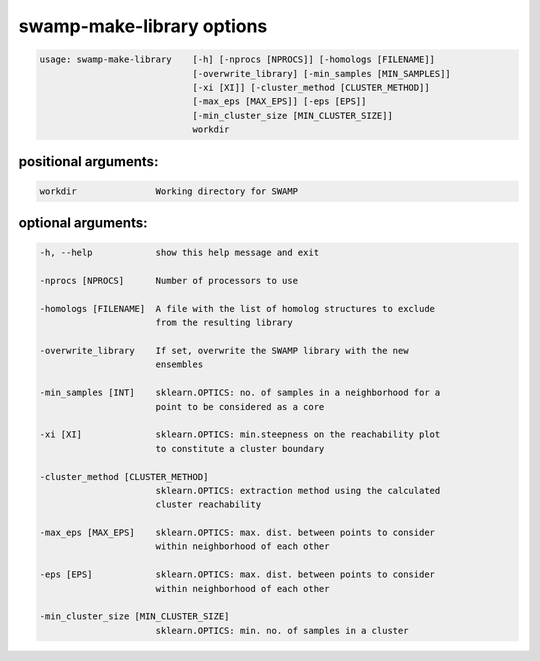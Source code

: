 .. _swamp_make_library_options:

swamp-make-library options
---------------------------

.. code-block:: text

    usage: swamp-make-library    [-h] [-nprocs [NPROCS]] [-homologs [FILENAME]]
                                 [-overwrite_library] [-min_samples [MIN_SAMPLES]]
                                 [-xi [XI]] [-cluster_method [CLUSTER_METHOD]]
                                 [-max_eps [MAX_EPS]] [-eps [EPS]]
                                 [-min_cluster_size [MIN_CLUSTER_SIZE]]
                                 workdir

positional arguments:
+++++++++++++++++++++

.. code-block:: text


      workdir               Working directory for SWAMP


optional arguments:
+++++++++++++++++++

.. code-block:: text

  -h, --help            show this help message and exit

  -nprocs [NPROCS]      Number of processors to use

  -homologs [FILENAME]  A file with the list of homolog structures to exclude
                        from the resulting library

  -overwrite_library    If set, overwrite the SWAMP library with the new
                        ensembles

  -min_samples [INT]    sklearn.OPTICS: no. of samples in a neighborhood for a
                        point to be considered as a core

  -xi [XI]              sklearn.OPTICS: min.steepness on the reachability plot
                        to constitute a cluster boundary

  -cluster_method [CLUSTER_METHOD]
                        sklearn.OPTICS: extraction method using the calculated
                        cluster reachability

  -max_eps [MAX_EPS]    sklearn.OPTICS: max. dist. between points to consider
                        within neighborhood of each other

  -eps [EPS]            sklearn.OPTICS: max. dist. between points to consider
                        within neighborhood of each other

  -min_cluster_size [MIN_CLUSTER_SIZE]
                        sklearn.OPTICS: min. no. of samples in a cluster


